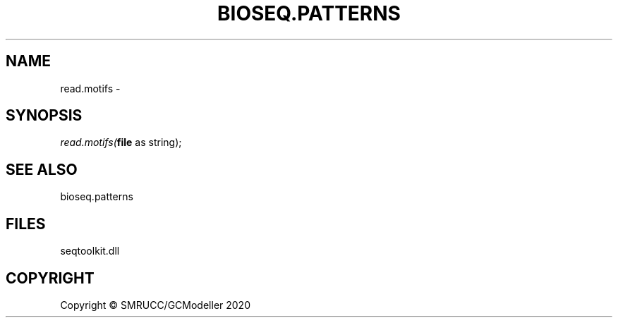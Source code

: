 .\" man page create by R# package system.
.TH BIOSEQ.PATTERNS 2 2000-01-01 "read.motifs" "read.motifs"
.SH NAME
read.motifs \- 
.SH SYNOPSIS
\fIread.motifs(\fBfile\fR as string);\fR
.SH SEE ALSO
bioseq.patterns
.SH FILES
.PP
seqtoolkit.dll
.PP
.SH COPYRIGHT
Copyright © SMRUCC/GCModeller 2020
